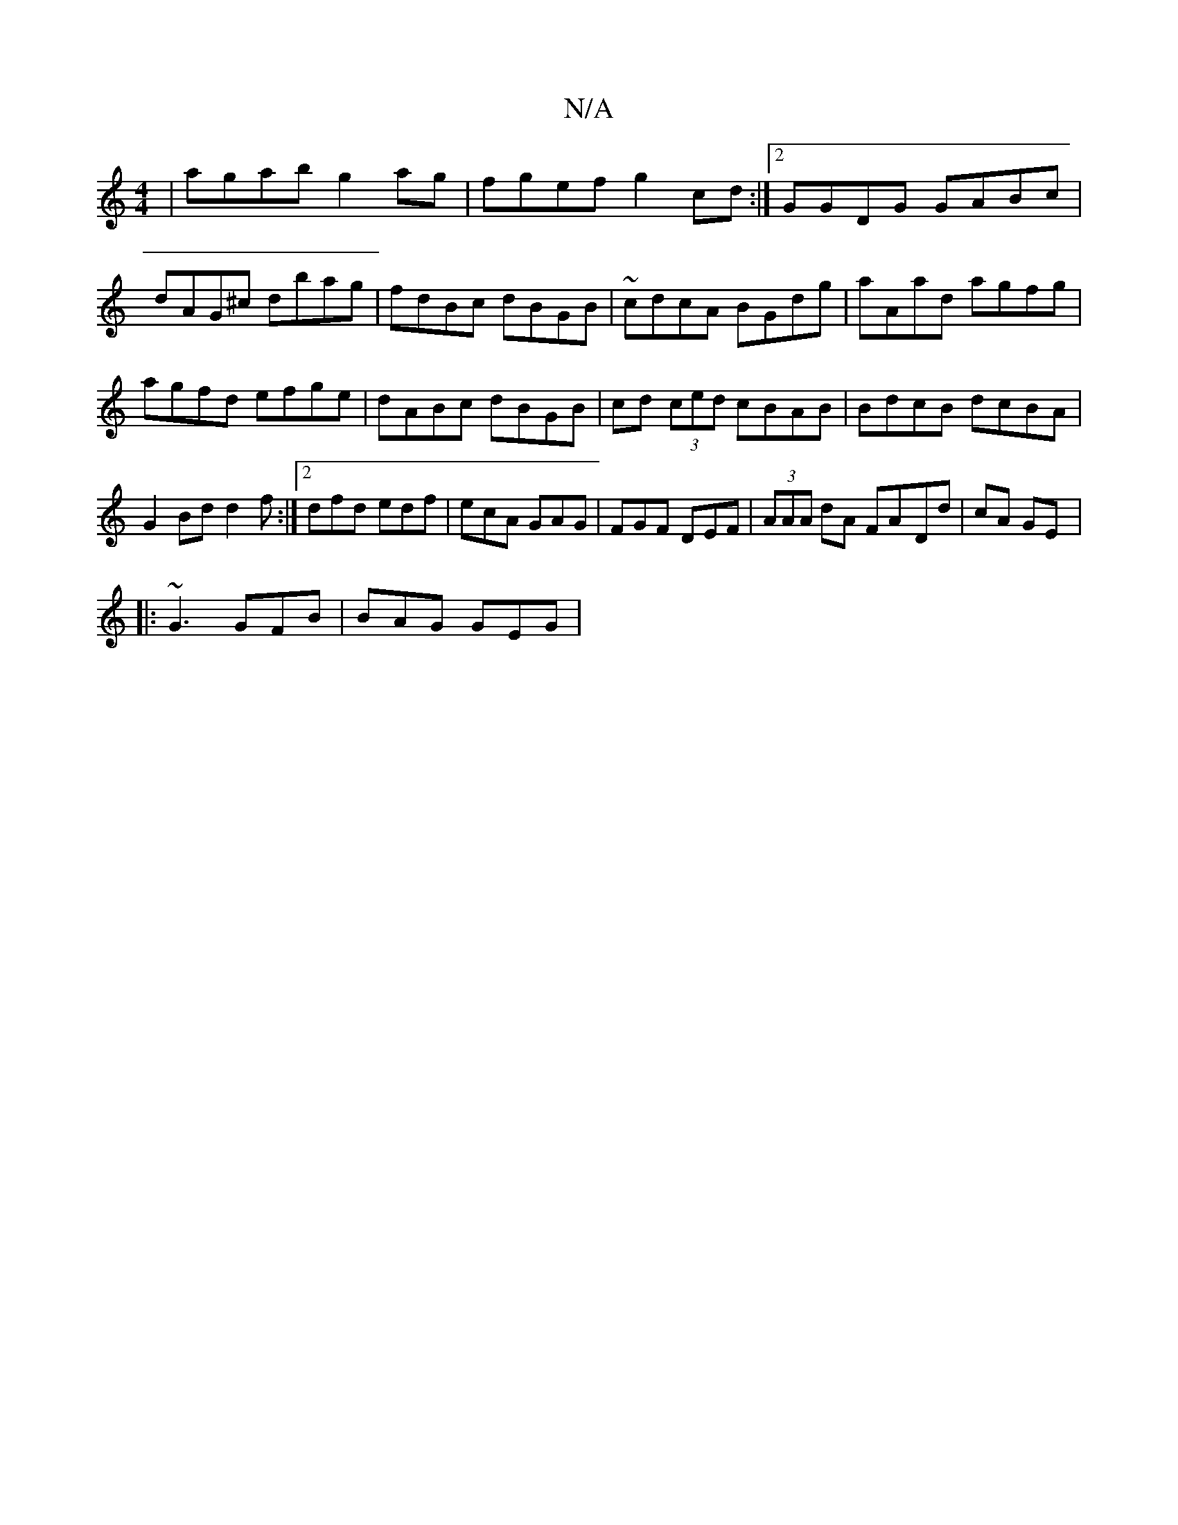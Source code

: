 X:1
T:N/A
M:4/4
R:N/A
K:Cmajor
|agab g2ag|fgef g2 cd:|2 GGDG GABc|dAG^c dbag|fdBc dBGB|~cdcA BGdg|aAad agfg|agfd efge|dABc dBGB|cd (3ced cBAB|BdcB dcBA|G2Bd d2f:|2 dfd edf|ecA GAG|FGF DEF|(3AAA dA FA-Dd|cA GE |: 
|:~G3 GFB|BAG GEG|
